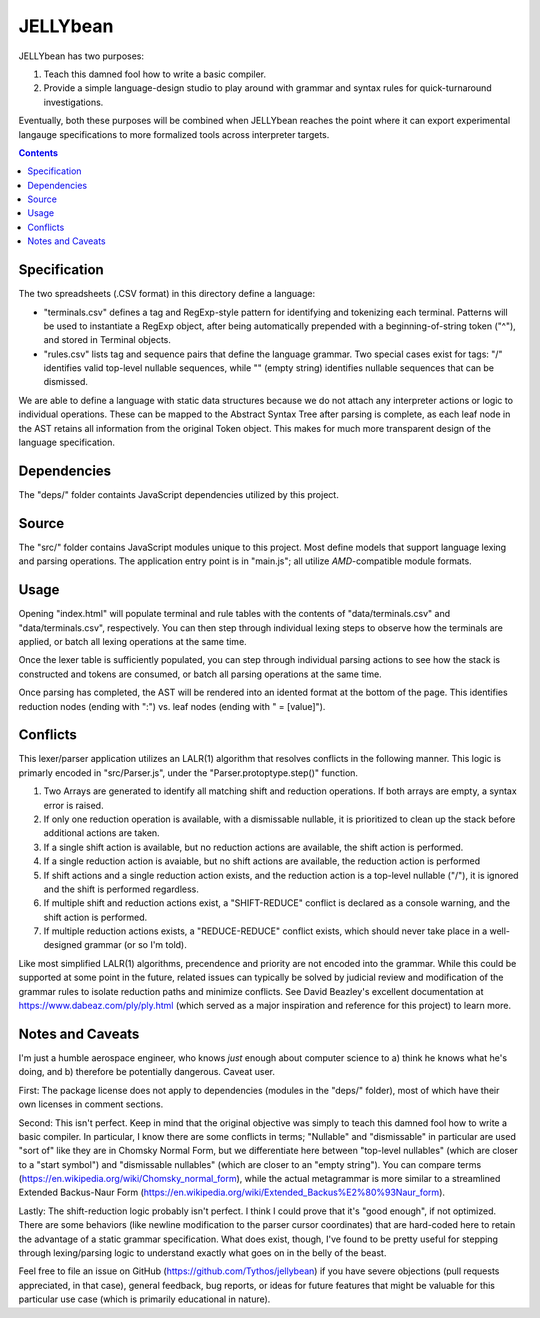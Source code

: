 JELLYbean
=========

JELLYbean has two purposes:

#. Teach this damned fool how to write a basic compiler.

#. Provide a simple language-design studio to play around with grammar and
   syntax rules for quick-turnaround investigations.

Eventually, both these purposes will be combined when JELLYbean reaches the
point where it can export experimental langauge specifications to more
formalized tools across interpreter targets.

.. contents::

Specification
-------------

The two spreadsheets (.CSV format) in this directory define a language:

* "terminals.csv" defines a tag and RegExp-style pattern for identifying and
  tokenizing each terminal. Patterns will be used to instantiate a RegExp
  object, after being automatically prepended with a beginning-of-string token
  ("^"), and stored in Terminal objects.

* "rules.csv" lists tag and sequence pairs that define the language grammar.
  Two special cases exist for tags: "/" identifies valid top-level nullable
  sequences, while "" (empty string) identifies nullable sequences that can be
  dismissed.

We are able to define a language with static data structures because we do not
attach any interpreter actions or logic to individual operations. These can be
mapped to the Abstract Syntax Tree after parsing is complete, as each leaf node
in the AST retains all information from the original Token object. This makes
for much more transparent design of the language specification.

Dependencies
------------

The "deps/" folder containts JavaScript dependencies utilized by this project.

Source
------

The "src/" folder contains JavaScript modules unique to this project. Most
define models that support language lexing and parsing operations. The
application entry point is in "main.js"; all utilize *AMD*-compatible module
formats.

Usage
-----

Opening "index.html" will populate terminal and rule tables with the contents
of "data/terminals.csv" and "data/terminals.csv", respectively. You can then
step through individual lexing steps to observe how the terminals are applied,
or batch all lexing operations at the same time.

Once the lexer table is sufficiently populated, you can step through individual
parsing actions to see how the stack is constructed and tokens are consumed, or
batch all parsing operations at the same time.

Once parsing has completed, the AST will be rendered into an idented format at
the bottom of the page. This identifies reduction nodes (ending with ":") vs.
leaf nodes (ending with " = [value]").

Conflicts
---------

This lexer/parser application utilizes an LALR(1) algorithm that resolves
conflicts in the following manner. This logic is primarly encoded in
"src/Parser.js", under the "Parser.protoptype.step()" function.

#. Two Arrays are generated to identify all matching shift and reduction
   operations. If both arrays are empty, a syntax error is raised.

#. If only one reduction operation is available, with a dismissable nullable,
   it is prioritized to clean up the stack before additional actions are taken.

#. If a single shift action is available, but no reduction actions are
   available, the shift action is performed.

#. If a single reduction action is avaiable, but no shift actions are
   available, the reduction action is performed

#. If shift actions and a single reduction action exists, and the reduction
   action is a top-level nullable ("/"), it is ignored and the shift is
   performed regardless.

#. If multiple shift and reduction actions exist, a "SHIFT-REDUCE" conflict is
   declared as a console warning, and the shift action is performed.

#. If multiple reduction actions exists, a "REDUCE-REDUCE" conflict exists,
   which should never take place in a well-designed grammar (or so I'm told).

Like most simplified LALR(1) algorithms, precendence and priority are not
encoded into the grammar. While this could be supported at some point in the
future, related issues can typically be solved by judicial review and
modification of the grammar rules to isolate reduction paths and minimize
conflicts. See David Beazley's excellent documentation at
https://www.dabeaz.com/ply/ply.html (which served as a major inspiration and
reference for this project) to learn more.

Notes and Caveats
-----------------

I'm just a humble aerospace engineer, who knows *just* enough about computer
science to a) think he knows what he's doing, and b) therefore be potentially
dangerous. Caveat user.

First: The package license does not apply to dependencies (modules in the
"deps/" folder), most of which have their own licenses in comment sections.

Second: This isn't perfect. Keep in mind that the original objective was simply
to teach this damned fool how to write a basic compiler. In particular, I know
there are some conflicts in terms; "Nullable" and "dismissable" in particular
are used "sort of" like they are in Chomsky Normal Form, but we differentiate
here between "top-level nullables" (which are closer to a "start symbol") and
"dismissable nullables" (which are closer to an "empty string"). You can
compare terms (https://en.wikipedia.org/wiki/Chomsky_normal_form), while the
actual metagrammar is more similar to a streamlined Extended Backus-Naur Form
(https://en.wikipedia.org/wiki/Extended_Backus%E2%80%93Naur_form).

Lastly: The shift-reduction logic probably isn't perfect. I think I could prove
that it's "good enough", if not optimized. There are some behaviors (like
newline modification to the parser cursor coordinates) that are hard-coded here
to retain the advantage of a static grammar specification. What does exist,
though, I've found to be pretty useful for stepping through lexing/parsing
logic to understand exactly what goes on in the belly of the beast.

Feel free to file an issue on GitHub (https://github.com/Tythos/jellybean) if
you have severe objections (pull requests appreciated, in that case), general
feedback, bug reports, or ideas for future features that might be valuable for
this particular use case (which is primarily educational in nature).
